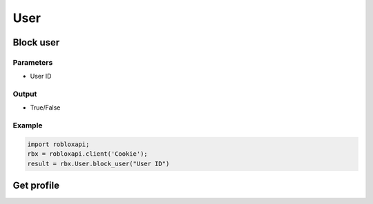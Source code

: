 =====
User
=====

Block user
===========

Parameters
~~~~~~~~~~~
- User ID

Output
~~~~~~~
- True/False

Example
~~~~~~~~
.. code-block:: python

   import robloxapi;
   rbx = robloxapi.client('Cookie');
   result = rbx.User.block_user("User ID")

Get profile
============
